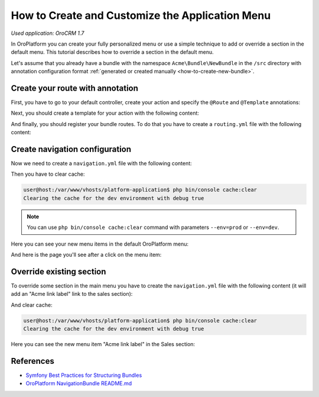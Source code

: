 .. index::
    single: Customization; Create an Application Menu
    single: Customization; Extend an Application Menu
    single: Menu; Create an Application Menu
    single: Menu; Extend an Application Menu

.. _doc-create-and-customize-app-menu:

How to Create and Customize the Application Menu
================================================

*Used application: OroCRM 1.7*

In OroPlatform you can create your fully personalized menu or use a simple technique to add or override a section in the default menu.
This tutorial describes how to override a section in the default menu.

Let's assume that you already have a bundle with the namespace ``Acme\Bundle\NewBundle`` in the ``/src`` directory
with annotation configuration format :ref:`generated or created manually <how-to-create-new-bundle>`.


Create your route with annotation
---------------------------------

First, you have to go to your default controller, create your action and specify the ``@Route`` and ``@Template`` annotations:

.. code-block:: php
    :linenos:

    // src/Acme/Bundle/NewBundle/Controller/DefaultController.php
    namespace Acme\Bundle\NewBundle\Controller;

    use Symfony\Bundle\FrameworkBundle\Controller\Controller;
    use Sensio\Bundle\FrameworkExtraBundle\Configuration\Route;
    use Sensio\Bundle\FrameworkExtraBundle\Configuration\Template;

    class DefaultController extends Controller
    {
        /**
         * @Route("/hello", name="acme_link")
         * @Template()
         */
        public function indexAction()
        {
            return array('name' => "John Doe");
        }
    }

.. seealso::

    You can read more about both the ``@Route`` and the ``@Template`` annotation in the `SensioFrameworkExtraBundle documentation`_.

Next, you should create a template for your action with the following content:

.. code-block:: html+jinja
    :linenos:

    {# src/Acme/Bundle/NewBundle/Resources/views/Default/index.html.twig #}
    {% extends "OroUIBundle:Default:index.html.twig" %}
    {% block content %}
         <h1>Hello, {{ name }}!</h1>
    {% endblock content %}

And finally, you should register your bundle routes. To do that you have to create a ``routing.yml`` file
with the following content:

.. code-block:: yaml
    :linenos:

    # src/Acme/Bundle/NewBundle/Resources/config/oro/routing.yml
    acme_new_bundle:
        resource:     "@AcmeNewBundle/Controller"
        type:         annotation
        prefix:       /acme

.. _create-and-fill-navigation-yml:

Create navigation configuration
-------------------------------

Now we need to create a ``navigation.yml`` file with the following content:

.. code-block:: yaml
    :linenos:

    # src/Acme/Bundle/NewBundle/Resources/config/oro/navigation.yml
    navigation:
        menu_config:
            items:
                acme_tab:
                    label: Acme label
                    uri:   '#'
                    extras:
                        position: 300
                acme_tab_link:
                    label: Acme link label
                    route: acme_link
            tree:
                application_menu:
                    children:
                        acme_tab:
                            children:
                                acme_tab_link: ~

        titles:
            acme_link: My link page title


Then you have to clear cache:

.. code-block:: bash

    user@host:/var/www/vhosts/platform-application$ php bin/console cache:clear
    Clearing the cache for the dev environment with debug true

.. note::

    You can use ``php bin/console cache:clear`` command with parameters ``--env=prod`` or ``--env=dev``.

Here you can see your new menu items in the default OroPlatform menu:

.. image:: ./img/how_to_create_and_customize_application_menu/add_item_to_default_nav.png

And here is the page you'll see after a click on the menu item:

.. image:: ./img/how_to_create_and_customize_application_menu/add_item_page_result_click.png



Override existing section
-------------------------

To override some section in the main menu you have to create the ``navigation.yml`` file with the following content
(it will add an "Acme link label" link to the sales section):

.. code-block:: yaml
    :linenos:

    # src/Acme/Bundle/NewBundle/Resources/config/oro/navigation.yml
    navigation:
        menu_config:
            items:
                acme_tab_link:
                    label: Acme link label
                    route: acme_link
            tree:
                application_menu:
                    children:
                        sales_tab:
                            merge_strategy: append
                            children:
                                acme_tab_link: ~

        titles:
            acme_link: My link page title


And clear cache:

.. code-block:: bash

    user@host:/var/www/vhosts/platform-application$ php bin/console cache:clear
    Clearing the cache for the dev environment with debug true


Here you can see the new menu item "Acme link label" in the Sales section:

.. image:: ./img/how_to_create_and_customize_application_menu/ov_item_in_default_nav.png


References
----------

* `Symfony Best Practices for Structuring Bundles`_
* `OroPlatform NavigationBundle README.md`_

.. _Symfony Best Practices for Structuring Bundles: http://symfony.com/doc/2.3/cookbook/bundles/best_practices.html
.. _OroPlatform NavigationBundle README.md: https://github.com/orocrm/platform/blob/master/src/Oro/Bundle/NavigationBundle/README.md
.. _`SensioFrameworkExtraBundle documentation`: http://symfony.com/doc/current/bundles/SensioFrameworkExtraBundle/index.html
